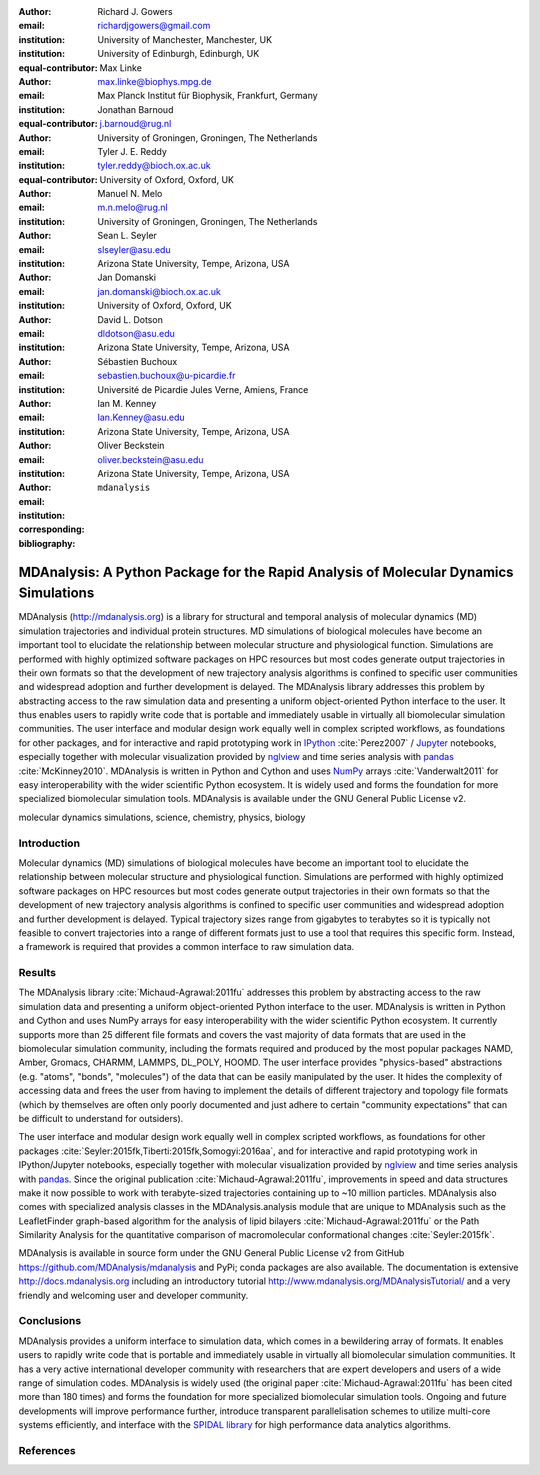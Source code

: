 .. -*- mode: rst; fill-column: 9999; coding: utf-8 -*-

:author: Richard J. Gowers
:email: richardjgowers@gmail.com
:institution: University of Manchester, Manchester, UK
:institution: University of Edinburgh, Edinburgh, UK
:equal-contributor:

:author: Max Linke
:email: max.linke@biophys.mpg.de
:institution: Max Planck Institut für Biophysik, Frankfurt, Germany
:equal-contributor:

:author: Jonathan Barnoud
:email: j.barnoud@rug.nl
:institution: University of Groningen, Groningen, The Netherlands
:equal-contributor:

:author: Tyler J. E. Reddy
:email: tyler.reddy@bioch.ox.ac.uk
:institution: University of Oxford, Oxford, UK

:author: Manuel N. Melo
:email: m.n.melo@rug.nl
:institution: University of Groningen, Groningen, The Netherlands

:author: Sean L. Seyler
:email: slseyler@asu.edu
:institution: Arizona State University, Tempe, Arizona, USA

:author: Jan Domanski
:email: jan.domanski@bioch.ox.ac.uk
:institution: University of Oxford, Oxford, UK

:author: David L. Dotson
:email: dldotson@asu.edu
:institution: Arizona State University, Tempe, Arizona, USA

:author: Sébastien Buchoux
:email: sebastien.buchoux@u-picardie.fr
:institution: Université de Picardie Jules Verne, Amiens, France

:author: Ian M. Kenney
:email: Ian.Kenney@asu.edu
:institution: Arizona State University, Tempe, Arizona, USA


:author: Oliver Beckstein
:email: oliver.beckstein@asu.edu
:institution: Arizona State University, Tempe, Arizona, USA
:corresponding:

:bibliography: ``mdanalysis``


-------------------------------------------------------------------------------------
MDAnalysis: A Python Package for the Rapid Analysis of Molecular Dynamics Simulations
-------------------------------------------------------------------------------------

.. class:: abstract

MDAnalysis (http://mdanalysis.org) is a library for structural and temporal analysis of molecular dynamics (MD) simulation trajectories and individual protein structures. MD simulations of biological molecules have become an important tool to elucidate the relationship between molecular structure and physiological function. Simulations are performed with highly optimized software packages on HPC resources but most codes generate output trajectories in their own formats so that the development of new trajectory analysis algorithms is confined to specific user communities and widespread adoption and further development is delayed. The MDAnalysis library addresses this problem by abstracting access to the raw simulation data and presenting a uniform object-oriented Python interface to the user. It thus enables users to rapidly write code that is portable and immediately usable in virtually all biomolecular simulation communities. The user interface and modular design work equally well in complex scripted workflows, as foundations for other packages, and for interactive and rapid prototyping work in IPython_ :cite:`Perez2007` / Jupyter_ notebooks, especially together with molecular visualization provided by nglview_ and time series analysis with pandas_ :cite:`McKinney2010`. MDAnalysis is written in Python and Cython and uses NumPy_ arrays :cite:`Vanderwalt2011` for easy interoperability with the wider scientific Python ecosystem. It is widely used and forms the foundation for more specialized biomolecular simulation tools. MDAnalysis is available under the GNU General Public License v2.

.. _IPython: http://ipython.org/
.. _Jupyter: http://jupyter.org/
.. _nglview: https://github.com/arose/nglview
.. _pandas: http://pandas.pydata.org/
.. _NumPy: http://www.numpy.org/

.. class:: keywords

   molecular dynamics simulations, science, chemistry, physics, biology


.. For example file, see ../00_vanderwalt/00_vanderwalt.rst
.. Shows how to do figures, maths, raw latex, tables, citations


Introduction
------------

.. initial copy and paste


Molecular dynamics (MD) simulations of biological molecules have become an important tool to elucidate the relationship between molecular structure and physiological function. Simulations are performed with highly optimized software packages on HPC resources but most codes generate output trajectories in their own formats so that the development of new trajectory analysis algorithms is confined to specific user communities and widespread adoption and further development is delayed. Typical trajectory sizes range from gigabytes to terabytes so it is typically not feasible to convert trajectories into a range of different formats just to use a tool that requires this specific form. Instead, a framework is required that provides a common interface to raw simulation data.

Results
-------

The MDAnalysis library :cite:`Michaud-Agrawal:2011fu` addresses this problem by abstracting access to the raw simulation data and presenting a uniform object-oriented Python interface to the user. MDAnalysis is written in Python and Cython and uses NumPy arrays for easy interoperability with the wider scientific Python ecosystem. It currently supports more than 25 different file formats and covers the vast majority of data formats that are used in the biomolecular simulation community, including the formats required and produced by the most popular packages NAMD, Amber, Gromacs, CHARMM, LAMMPS, DL_POLY, HOOMD. The user interface provides "physics-based" abstractions (e.g. "atoms", "bonds", "molecules") of the data that can be easily manipulated by the user. It hides the complexity of accessing data and frees the user from having to implement the details of different trajectory and topology file formats (which by themselves are often only poorly documented and just adhere to certain "community expectations" that can be difficult to understand for outsiders).

The user interface and modular design work equally well in complex scripted workflows, as foundations for other packages :cite:`Seyler:2015fk,Tiberti:2015fk,Somogyi:2016aa`, and for interactive and rapid prototyping work in IPython/Jupyter notebooks, especially together with molecular visualization provided by nglview_ and time series analysis with pandas_. Since the original publication :cite:`Michaud-Agrawal:2011fu`, improvements in speed and data structures make it now possible to work with terabyte-sized trajectories containing up to ~10 million particles. MDAnalysis also comes with specialized analysis classes in the MDAnalysis.analysis module that are unique to MDAnalysis such as the LeafletFinder graph-based algorithm for the analysis of lipid bilayers :cite:`Michaud-Agrawal:2011fu` or the Path Similarity Analysis for the quantitative comparison of macromolecular conformational changes :cite:`Seyler:2015fk`.

MDAnalysis is available in source form under the GNU General Public License v2 from GitHub https://github.com/MDAnalysis/mdanalysis and PyPi;  conda packages are also available. The documentation is extensive http://docs.mdanalysis.org including an introductory tutorial http://www.mdanalysis.org/MDAnalysisTutorial/ and a very friendly and welcoming user and developer community.



Conclusions
-----------

MDAnalysis provides a uniform interface to simulation data, which comes in a bewildering array of formats. It enables users to rapidly write code that is portable and immediately usable in virtually all biomolecular simulation communities. It has a very active international developer community with researchers that are expert developers and users of a wide range of simulation codes. MDAnalysis is widely used (the original paper :cite:`Michaud-Agrawal:2011fu` has been cited more than 180 times) and forms the foundation for more specialized biomolecular simulation tools. Ongoing and future developments will improve performance further, introduce transparent parallelisation schemes to utilize multi-core systems efficiently, and interface with the `SPIDAL library`_ for high performance data analytics algorithms.



References
----------
.. We use a bibtex file ``mdanalysis.bib`` and use
.. :cite:`Michaud-Agrawal:2011fu` for citations; do not use manual
.. citations

.. _`SPIDAL library`: http://spidal.org
